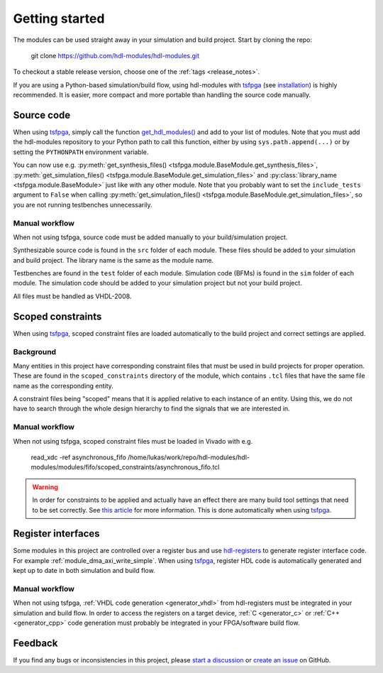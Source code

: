 .. _getting_started:

Getting started
===============

The modules can be used straight away in your simulation and build project.
Start by cloning the repo:

  git clone https://github.com/hdl-modules/hdl-modules.git

To checkout a stable release version, choose one of the :ref:`tags <release_notes>`.

If you are using a Python-based simulation/build flow, using hdl-modules with
`tsfpga <https://tsfpga.com>`_ (see `installation <https://tsfpga.com/installation>`_)
is highly recommended.
It is easier, more compact and more portable than handling the source code manually.



Source code
-----------

When using `tsfpga <https://tsfpga.com>`__, simply call the function
`get_hdl_modules() <https://github.com/hdl-modules/hdl-modules/blob/main/hdl_modules/__init__.py#L27>`_
and add to your list of modules.
Note that you must add the hdl-modules repository to your Python path to call this function,
either by using ``sys.path.append(...)`` or by setting the ``PYTHONPATH`` environment variable.

You can now use e.g.
:py:meth:`get_synthesis_files() <tsfpga.module.BaseModule.get_synthesis_files>`,
:py:meth:`get_simulation_files() <tsfpga.module.BaseModule.get_simulation_files>`
and :py:class:`library_name <tsfpga.module.BaseModule>` just like with any other module.
Note that you probably want to set the ``include_tests`` argument to ``False`` when
calling :py:meth:`get_simulation_files() <tsfpga.module.BaseModule.get_simulation_files>`,
so you are not running testbenches unnecessarily.

Manual workflow
_______________

When not using tsfpga, source code must be added manually to your build/simulation project.

Synthesizable source code is found in the ``src`` folder of each module.
These files should be added to your simulation and build project.
The library name is the same as the module name.

Testbenches are found in the ``test`` folder of each module.
Simulation code (BFMs) is found in the ``sim`` folder of each module.
The simulation code should be added to your simulation project but not your build project.

All files must be handled as VHDL-2008.



.. _scoped_constraints:

Scoped constraints
------------------

When using `tsfpga <https://tsfpga.com>`__, scoped constraint files are loaded automatically
to the build project and correct settings are applied.

Background
__________

Many entities in this project have corresponding constraint files that must be used in
build projects for proper operation.
These are found in the ``scoped_constraints`` directory of the module, which contains
``.tcl`` files that have the same file name as the corresponding entity.

A constraint files being "scoped" means that it is applied relative to each instance of an entity.
Using this, we do not have to search through the whole design hierarchy to find the signals that
we are interested in.

Manual workflow
_______________

When not using tsfpga, scoped constraint files must be loaded in Vivado with e.g.

  read_xdc -ref asynchronous_fifo /home/lukas/work/repo/hdl-modules/hdl-modules/modules/fifo/scoped_constraints/asynchronous_fifo.tcl

.. warning::
  In order for constraints to be applied and actually have an effect there are many
  build tool settings that need to be set correctly.
  See
  `this article <https://linkedin.com/pulse/reliable-cdc-constraints-4-build-tool-settings-lukas-vik-yknsc/>`__
  for more information.
  This is done automatically when using `tsfpga <https://tsfpga.com>`__.



Register interfaces
-------------------

Some modules in this project are controlled over a register bus and use
`hdl-registers <https://hdl-registers.com>`__ to generate register interface code.
For example :ref:`module_dma_axi_write_simple`.
When using `tsfpga <https://tsfpga.com>`__, register HDL code is automatically generated
and kept up to date in both simulation and build flow.

Manual workflow
_______________

When not using tsfpga, :ref:`VHDL code generation <generator_vhdl>` from
hdl-registers must be integrated in your simulation and build flow.
In order to access the registers on a target device,
:ref:`C <generator_c>` or :ref:`C++ <generator_cpp>`
code generation must probably be integrated in your FPGA/software build flow.


Feedback
--------

If you find any bugs or inconsistencies in this project, please
`start a discussion <https://github.com/hdl-modules/hdl-modules/discussions>`__
or `create an issue <https://github.com/hdl-modules/hdl-modules/issues>`__
on GitHub.
